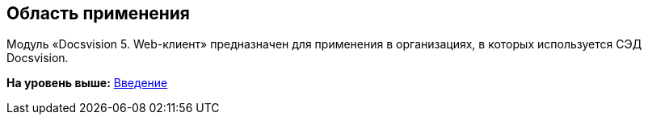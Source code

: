 
== Область применения

Модуль «Docsvision 5. Web-клиент» предназначен для применения в организациях, в которых используется СЭД Docsvision.

*На уровень выше:* xref:../topics/Introduction.html[Введение]
